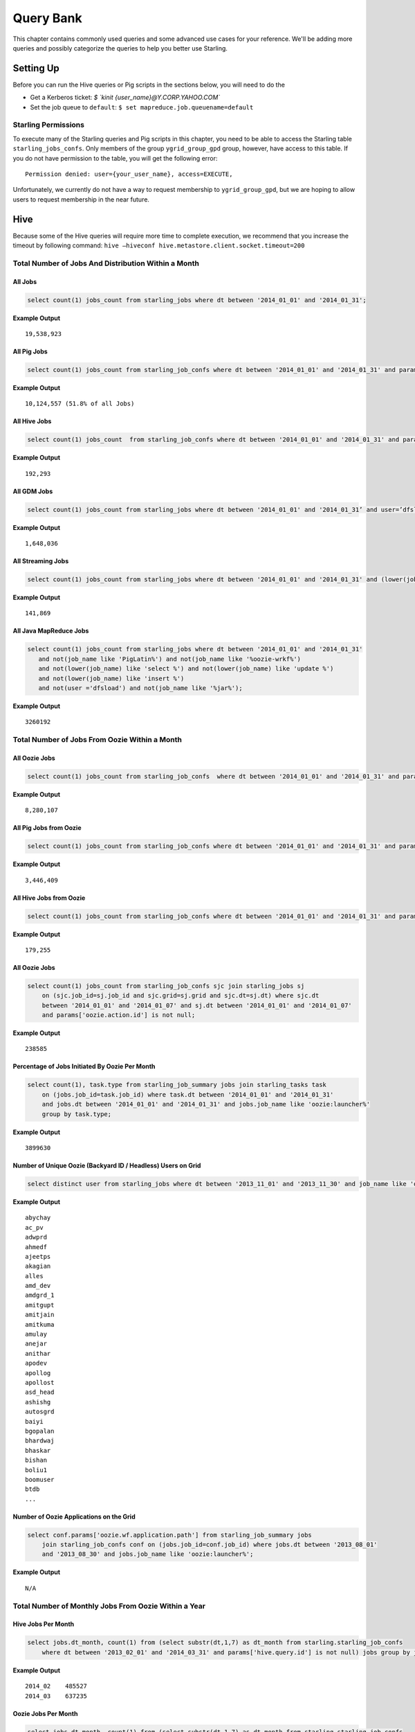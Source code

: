 ==========
Query Bank
==========

This chapter contains commonly used queries and some advanced use cases for
your reference. We'll be adding more queries and possibly categorize 
the queries to help you better use Starling.

Setting Up 
==========

Before you can run the Hive queries or Pig scripts in the sections below,
you will need to do the 

- Get a Kerberos ticket: `$ `kinit {user_name}@Y.CORP.YAHOO.COM``
- Set the job queue to ``default``: ``$ set mapreduce.job.queuename=default``

Starling Permissions
--------------------

To execute many of the Starling queries and Pig scripts in this chapter, you need to be able to access the
Starling table ``starling_jobs_confs``. Only members of the group ``ygrid_group_gpd`` group, however,
have access to this table. If you do not have permission to the table, you will get the following error::

   Permission denied: user={your_user_name}, access=EXECUTE,


Unfortunately, we currently do not have a way to request membership to 
``ygrid_group_gpd``, but we are hoping to allow users to request membership
in the near future. 

Hive
====

Because some of the Hive queries will require more time to complete execution, we recommend that you
increase the timeout by following command: ``hive –hiveconf hive.metastore.client.socket.timeout=200``


Total Number of Jobs And Distribution Within a Month 
----------------------------------------------------


All Jobs
########


.. code-block:: sql

   select count(1) jobs_count from starling_jobs where dt between '2014_01_01' and '2014_01_31';

**Example Output** 

::

    19,538,923

All Pig Jobs
############

.. code-block:: sql

   select count(1) jobs_count from starling_job_confs where dt between '2014_01_01' and '2014_01_31' and params['pig.script.id'] is not null;


**Example Output** 

::

    10,124,557 (51.8% of all Jobs)

All Hive Jobs
#############

.. code-block:: sql

   select count(1) jobs_count  from starling_job_confs where dt between '2014_01_01' and '2014_01_31' and params['hive.query.id'] is not null;

**Example Output** 

::

    192,293 


All GDM Jobs
############

.. code-block:: sql

   select count(1) jobs_count from starling_jobs where dt between '2014_01_01' and '2014_01_31’ and user=’dfsload’;


**Example Output** 

::

    1,648,036 

All Streaming Jobs
##################

.. code-block:: sql

   select count(1) jobs_count from starling_jobs where dt between '2014_01_01' and '2014_01_31' and (lower(job_name) like '%jar%');

**Example Output**

::

    141,869 

All Java MapReduce Jobs
#######################

.. code-block:: sql

   select count(1) jobs_count from starling_jobs where dt between '2014_01_01' and '2014_01_31' 
      and not(job_name like 'PigLatin%') and not(job_name like '%oozie-wrkf%') 
      and not(lower(job_name) like 'select %') and not(lower(job_name) like 'update %') 
      and not(lower(job_name) like 'insert %')
      and not(user ='dfsload') and not(job_name like '%jar%');

**Example Output**

::

    3260192


Total Number of Jobs From Oozie Within a Month 
----------------------------------------------

All Oozie Jobs 
##############

.. code-block:: sql

   select count(1) jobs_count from starling_job_confs  where dt between '2014_01_01' and '2014_01_31' and params['oozie.action.id'] is not null;

**Example Output**

::

    8,280,107 

All Pig Jobs from Oozie
#######################

.. code-block:: sql

   select count(1) jobs_count from starling_job_confs where dt between '2014_01_01' and '2014_01_31' and params['pig.script.id'] is not null and params['oozie.action.id'] is not null;

**Example Output**

::

   3,446,409

All Hive Jobs from Oozie
########################

.. code-block:: sql

   select count(1) jobs_count from starling_job_confs where dt between '2014_01_01' and '2014_01_31' and params['hive.query.id'] is not null and params['oozie.action.id'] is not null;

**Example Output**

::

    179,255

All Oozie Jobs 
##############

.. code-block:: sql

   select count(1) jobs_count from starling_job_confs sjc join starling_jobs sj 
       on (sjc.job_id=sj.job_id and sjc.grid=sj.grid and sjc.dt=sj.dt) where sjc.dt 
       between '2014_01_01' and '2014_01_07' and sj.dt between '2014_01_01' and '2014_01_07' 
       and params['oozie.action.id'] is not null;

**Example Output**

::

    238585

Percentage of Jobs Initiated By Oozie Per Month 
###############################################

.. code-block:: sql

   select count(1), task.type from starling_job_summary jobs join starling_tasks task 
       on (jobs.job_id=task.job_id) where task.dt between '2014_01_01' and '2014_01_31' 
       and jobs.dt between '2014_01_01' and '2014_01_31' and jobs.job_name like 'oozie:launcher%' 
       group by task.type;

**Example Output**

::

    3899630 


Number of Unique Oozie (Backyard ID / Headless) Users on Grid
#############################################################

.. code-block:: sql

   select distinct user from starling_jobs where dt between '2013_11_01' and '2013_11_30' and job_name like 'oozie:launcher%';


**Example Output**

::

    abychay
    ac_pv
    adwprd
    ahmedf
    ajeetps
    akagian
    alles
    amd_dev
    amdgrd_1
    amitgupt
    amitjain
    amitkuma
    amulay
    anejar
    anithar
    apodev
    apollog
    apollost
    asd_head
    ashishg
    autosgrd
    baiyi
    bgopalan
    bhardwaj
    bhaskar
    bishan
    boliu1
    boomuser
    btdb
    ...

    
Number of Oozie Applications on the Grid 
########################################


.. code-block:: sql

   select conf.params['oozie.wf.application.path'] from starling_job_summary jobs 
       join starling_job_confs conf on (jobs.job_id=conf.job_id) where jobs.dt between '2013_08_01' 
       and '2013_08_30' and jobs.job_name like 'oozie:launcher%';

**Example Output**

::

    N/A

Total Number of Monthly Jobs From Oozie Within a Year
-----------------------------------------------------

Hive Jobs Per Month
###################

.. code-block:: sql

   select jobs.dt_month, count(1) from (select substr(dt,1,7) as dt_month from starling.starling_job_confs 
       where dt between '2013_02_01' and '2014_03_31' and params['hive.query.id'] is not null) jobs group by jobs.dt_month;

**Example Output**

::

    2014_02    485527
    2014_03    637235 

Oozie Jobs Per Month
####################

.. code-block:: sql

   select jobs.dt_month, count(1) from (select substr(dt,1,7) as dt_month from starling.starling_job_confs 
       where dt between '2013_01_01' and '2014_03_31' and params['oozie.action.id'] is not null) jobs group by jobs.dt_month;

**Example Output**

::

    2014_01    7150412
    2014_02    10450893
    2014_03    12354540

Pig Jobs Per Month
##################

.. code-block:: sql

   select jobs.dt_month, count(1) from (select substr(dt,1,7) as dt_month from starling.starling_job_confs 
       where dt between '2013_01_01' and '2014_03_31' and params['pig.script.id'] is not null) jobs group by jobs.dt_month;

**Example Output**

::

    2014_01    8733348
    2014_02    10941493
    2014_03    11998364 


Number of Jobs Run by a User
----------------------------

.. code-block:: sql

   SELECT COUNT(job_id) FROM starling_jobs WHERE user-'dfsload' and grid-'MG' and dt-'2011_12_03';

**Example Output**

::

    16003

Number of Jobs Run Each Day
---------------------------

.. code-block:: sql

   SELECT COUNT(1), dt FROM starling_jobs WHERE grid-'MB' and dt>-'2011_07_11' and dt <- '2011_07_13' GROUP BY dt;

**Example Output** 

::

    12178       2011_07_11
    8816        2011_07_12
    8983        2011_07_13

Wait Times for Jobs in a Date Range
-----------------------------------

.. code-block:: sql

   SELECT COUNT(1) AS job_count, t.wait_time
   FROM (SELECT ROUND(wait_time/1000)
   AS wait_time, job_id FROM starling_jobs WHERE grid-'MB'
   AND (UNIX_TIMESTAMP(dt,'yyyy_MM_dd') >- UNIX_TIMESTAMP('2011_07_11','yyyy_MM_dd'))
   AND (UNIX_TIMESTAMP(dt,'yyyy_MM_dd') <- UNIX_TIMESTAMP('2011_07_13','yyyy_MM_dd'))) t
   GROUP BY t.wait_time;


**Example Output** 

::

    74      0
    1001    1
    2112    2
    3321    3
    4402    4
    5503    5
    [...]
    1       2781
    1       2832
    1       3563
    1       4058
    1       7604

Total HDFS Bytes Read (in GB) by Non-dfsload Jobs in a Date Range
-----------------------------------------------------------------

.. code-block:: sql

   SELECT ROUND((SUM(total_counters['HDFS_BYTES_READ']))/1073741824) AS bytes_read_in_gb, starling_job_counters.dt
   FROM starling_job_counters
   JOIN (SELECT job_id FROM starling_jobs WHERE user <> 'dfsload') t ON (starling_job_counters.job_id-t.job_id)
   WHERE starling_job_counters.grid-'MB'
   AND (UNIX_TIMESTAMP(dt,'yyyy_MM_dd') >- UNIX_TIMESTAMP('2011_07_11','yyyy_MM_dd'))
   AND (UNIX_TIMESTAMP(dt,'yyyy_MM_dd') <- UNIX_TIMESTAMP('2011_07_13','yyyy_MM_dd'))
   GROUP BY starling_job_counters.dt;

**Example Output** 

::

    190532      2011_07_11
    336164      2011_07_12
    219601      2011_07_13


Data Locality
-------------

How much data is being read local to a rack (from a data node in the same rack) vs. data read from off rack.


.. code-block:: sql

   select  T.grid, T.dt, round(avg(T.datalocal)), round(avg(T.racklocal)), round(avg(T.others))
   from (
           select
                   J.grid grid, J.dt dt, J.job_id,
                   (J.datalocal * 100)/J.total datalocal,
                   (J.rack * 100)/J.total racklocal,
                   ((J.total - J.datalocal - J.rack) * 100)/J.total others
           from (
               select
                   grid, dt, job_id,
                   cast(total_counters['Job Counters/Launched map tasks'] as bigint)  total,
                   cast(total_counters['Job Counters/Data-local map tasks'] as bigint) datalocal,
                   cast(total_counters['Job Counters/Rack-local map tasks'] as bigint) rack
               from starling_job_counters
       ) J 
       where J.total is not null and J.datalocal is not null and J.rack is not null and
         J.total > 0 and J.datalocal > 0 and J.rack > 0
   ) T
   group by T.grid, T.dt;

**Example Output** 

::

    N/A

.. Instances Read on Dilithium Gold
.. --------------------------------
.. 
.. For the directories ``/data/SDS/data`` and ``/data/FETL/*``, what were the oldest, newest 
.. instances read and how many times were individual pieces read on Dilithium Gold.
.. 
.. If you want to save these results to import into excel or other program, 
.. save this query in a file and execute: ``/home/y/bin/hive #f foobar.file >results.csv``. 
.. You can then import the results.csv file into excel using tab as the delimiter.
.. 
.. .. note:: ``INSERT OVERWRITE LOCAL DIRECTORY 'test.csv'`` won't do what you think it might do. 
..           The ```test.csv`` directory will contain a single hadoop compressed file that isn't human readable.
.. 
.. .. code-block:: sql
.. 
..    select F.grid as GRID, F.dt as DT, F.ugi as USER,
..        regexp_extract(F.src_path,'/([^/]*)/([^/]*)/([^/]*)/([^/]*)', 4) as DATASET,
..        min(regexp_extract(F.src_path,'/([^/]*)/([^/]*)/([^/]*)/([^/]*)/([^/]*)', 5)) as FIRST_INSTANCE,
..        max(regexp_extract(F.src_path,'/([^/]*)/([^/]*)/([^/]*)/([^/]*)/([^/]*)', 5)) as LAST_INSTANCE,
..        count(1) as COUNT
..    from (
..         select src.grid as grid,
..           src.dt as dt,
..           src.ugi as ugi,
..           src.src_path as src_path
..         from  starling_fs_audit src 
..    where 
..        src.grid-'DG' and src.dt-'2011_11_08'
..        and regexp_extract(src.src_path,'(/data/SDS/data)/([^/]*)/([^/]*)', 1) -- '/data/SDS/data'
..    union all 
..    select dest.grid as grid,
..        dest.dt as dt,
..        dest.ugi as ugi,
..        dest.dest_path as src_path
..    from  starling_fs_audit dest 
..    where 
..        dest.grid-'DG' and dest.dt-'2011_11_08'
..        and regexp_extract(dest.dest_path,'(/data/SDS/data)/([^/]*)', 1) -- '/data/SDS/data'
..        ) F
..    group by F.grid, F.dt, F.ugi, 
..        regexp_extract(F.src_path,'/([^/]*)/([^/]*)/([^/]*)/([^/]*)', 4)
..    order by GRID, DT,
..        DATASET, USER;
.. 
.. Now do the same for ``/data/FETL/{ABF,LL_Web}/``:
.. 
.. .. code-block:: sql
.. 
..    INSERT OVERWRITE LOCAL DIRECTORY 'DGabfusage20111108.csv'
..       select F.grid as GRID, F.dt as DT, F.ugi as USER,
..       regexp_extract(F.src_path,'/([^/]*)/([^/]*)/([^/]*)/([^/]*)', 4) as DATASET,
..       min(regexp_extract(F.src_path,'/([^/]*)/([^/]*)/([^/]*)/([^/]*)/([^/]*)', 5)) as FIRST_INSTANCE,
..       max(regexp_extract(F.src_path,'/([^/]*)/([^/]*)/([^/]*)/([^/]*)/([^/]*)', 5)) as LAST_INSTANCE,
..       count(1) as COUNT
..    from (
..        select src.grid as grid,
..          src.dt as dt,
..          src.ugi as ugi,
..          src.src_path as src_path
..    from starling_fs_audit src 
..    where 
..        src.grid-'DG' and src.dt-'2011_11_08'
..        and regexp_extract(src.src_path,'(/data/FETL/[^/]*)/([^/]*)/([^/]*)', 1) -- '/data/SDS/data'
..    union all 
..        select dest.grid as grid,
..        dest.dt as dt,
..        dest.ugi as ugi,
..        dest.dest_path as src_path
..    from  starling_fs_audit dest 
..    where 
..        dest.grid-'DG' and dest.dt-'2011_11_08'
..        and regexp_extract(dest.dest_path,'(/data/FETL/[^/]*)/([^/]*)', 1) -- '/data/SDS/data'
..        ) F
..    group by F.grid, F.dt, F.ugi, 
..        regexp_extract(F.src_path,'/([^/]*)/([^/]*)/([^/]*)/([^/]*)', 4),
..    order by GRID, DT,
..        DATASET, USER;
.. 
.. **Example Output** 
.. 
.. TBD


Find the Number of Jobs Using Compressed Output Files
-----------------------------------------------------

.. code-block:: sql

   select count(1) jobs_count, params['mapreduce.output.fileoutputformat.compress'],
       params['mapreduce.output.fileoutputformat.compress.codec']
   from starling_job_confs
   where grid='BR' and dt='2013_06_01'
   group by params['mapreduce.output.fileoutputformat.compress'],
       params['mapreduce.output.fileoutputformat.compress.codec'];

**Example Output**

::

    85	false	org.apache.hadoop.io.compress.BZip2Codec
    4314	false	org.apache.hadoop.io.compress.DefaultCodec
    16	false	org.apache.hadoop.io.compress.GzipCodec
    3	true	org.apache.hadoop.io.compress.BZip2Codec
    57	true	org.apache.hadoop.io.compress.GzipCodec
    1	yes	org.apache.hadoop.io.compress.GzipCodec

Find Non-Pig Jobs Using Compressed Output Files
-----------------------------------------------

.. No permission to execute.

.. code-block:: sql

   select count(1) jobs_count,
       params['mapreduce.output.fileoutputformat.compress'],
       params['mapreduce.output.fileoutputformat.compress.codec']
   from starling_job_confs
   where dt between '2013_06_10' and '2013_06_16'
       and params['pig.script.id'] is null
   group by
       params['mapreduce.output.fileoutputformat.compress'],
       params['mapreduce.output.fileoutputformat.compress.codec'];

**Example Output**

::


Find MapReduce Jobs Reading/Writing to /tmp
-------------------------------------------

.. No permission to execute.

.. code-block:: sql

   select count(1) jobs_count
   from starling_job_confs
   where dt between '2013_05_01' and '2013_06_01'
       and (params['mapreduce.input.fileinputformat.inputdir'] like './tmp/%'
       or params['mapreduce.output.fileoutputformat.outputdir'] like './tmp/%');

**Example Output** 




Pig
===

To use Pig with Starling, you need to access the Starling Hive tables through HCatalog.
Thus, you will need to start Pig with the option `` -useHCatalog``.

All Jobs
--------

Pig Statement
#############

::

   A = load 'starling.starling_jobs' using org.apache.hive.hcatalog.pig.HCatLoader();
   B = filter A by (dt >= '2014_01_01' AND  dt <= '2014_01_31');
   C = group B all;
   D = foreach C generate COUNT_STAR(B);
   dump D;

Sample Result
#############

::

    19,538,923

 
All Pig Jobs
------------

Pig Statement
#############

::

   A = load 'starling.starling_job_confs' using org.apache.hive.hcatalog.pig.HCatLoader();
   B = filter A by dt >= '2014_01_01' AND  dt <= '2014_01_31' AND params#'pig.script.id' is not null ;
   C = group B all;
   D = foreach C generate COUNT_STAR(B);
   dump D;

 

Sample Result
#############

::

    10,124,557 (51.8% of all Jobs)


All Pig Jobs From Oozie
-----------------------

Pig Statement
#############

::

   A = load 'starling.starling_job_confs' using org.apache.hive.hcatalog.pig.HCatLoader();
   B = filter A by dt >= '2014_01_01' AND  dt <= '2014_01_31' AND params#'pig.script.id' is not null AND params#'oozie.action.id' is not null;
   C = group B all;
   D = foreach C generate COUNT_STAR(B);
   dump D;

**Example Output**

::

   3,446,409

All Hive Jobs From Oozie
------------------------

Pig Statement
#############

::

    A = load 'starling.starling_job_confs' using org.apache.hive.hcatalog.pig.HCatLoader();
    B = filter A by dt >= '2014_01_01' AND  dt <= '2014_01_31' AND params#'hive.query.id' is not null AND params#'oozie.action.id' is not null;
    C = group B all;
    D = foreach C generate COUNT(B);
    dump D;

**Example Output**


::

    179,255

Number of Jobs Run by a User
----------------------------

Pig Statement
#############

::

    A = load 'starling.starling_jobs' using org.apache.hive.hcatalog.pig.HCatLoader();
    B = filter A by dt == '2014_12_01' AND  grid  == 'MR' AND user == 'dfsload';
    C = group B all;
    D = foreach C generate COUNT_STAR(B.job_id);
    dump D;

**Example Output**

::

    16003

Number of Jobs Run Each Day
---------------------------

Pig Statement
#############

::

    A = load 'starling.starling_jobs' using org.apache.hive.hcatalog.pig.HCatLoader();
    B = filter A by dt >= '2014_12_11' AND  dt <= '2014_12_13' AND grid  == 'MB';
    C = group B by dt;
    D = foreach C generate COUNT_STAR(B), group;
    dump D;

**Example Output**

::

    12178       2011_12_11
    8816        2011_12_12
    8983        2011_12_13





MapReduce
=========

We currently do not have examples for MapReduce, but needed,
write to yahoo#hcatalog#dev@yahoo#inc.com.


Advanced Examples
=================

Calculating the Total Job Completion Time
-----------------------------------------

Business owners of data pipelines, lead data SEs, segment owners,
capacity managers, and program managers all require different
completion times for grid activity that may involve a complex
set of jobs, data pipeplines, segments, applications, and 
products. A business owner of a data pipeline
might need data move through a pipeline on the grid in
under 3.5 hours, whereas, a lead data SE instead focuses
on the total time needed to execute an application.

Calculating the total job completion time may be complex because
it might involve tracing a job elonging to a segment that is part of a larger pipeline.
This pipeline could be part of an application that is, in turn,
part of a larger product. The L2 of the business unit will have
a SLA and utilization metrics for this product along with others. 

Given an start and end time in the simple figure below, how would you calculate the total actual 
time to compare with your expected time (SLA/required time)? 
The answers is with **tags**, which we'll look at next before 
showing how to use them.

.. image:: images/data_pipeline.jpg
   :height: 160 px
   :width: 581 px
   :scale: 90%
   :alt: Data Pipeline Job Flow
   :align: left


Tags
#### 

Starling allows you to set different tags for different types
of information. Once tags have been set, YARN starts 
to log the tag values in the Job Tracker configurations.
You can then then estimate the total time for SLAs, 
capacity consumption for any product, intitiative, or BU
through the rolled-up tag values.

.. csv-table:: Data Pipeline Modeling and Tag Values
   :header: "Tag Type", "Tag Name", "Hive Default", "Pig Default", "Oozie Default", MapReduce Default"
   :widths: 30, 30, 30, 30, 30, 30

   "Identifier", "``tagx_identifier_projectId``", "377", "378", "379", "380"
   "Identifier", "``tagx_identifier_pipelineName``", "Test Hive app","Test pig app","Test oozie app","Test MR app"
   "Identifier", "``tagx_identifier_pipelineInstanceID``","1001", "1002", "1003", "1004"
   "Identifier", "``tagx_identifier_jobID``","10001","10002","10003", "1004"
   "Identifier", "``tagx_identifier_jobInstanceId``", "1001", "1001", "1001", "1001"
   "Identifier", "``tagx_identifier_firstJob``", "FALSE", "FALSE", "FALSE", "TRUE"
   "Identifier", "``tagx_identifier_lastJob``", "TRUE", "FALSE", "FALSE", "FALSE"
   "Capacity Requirement", "``tagx_capacityRequirement_frequencyMins``", "30", "30", "30", "30"
   "SLA", "``set tagx_sla_timeToCompleteMins=20;``", "2", "8", "6", "2"


Using Tags With Hive
********************

By running the following script from the Hive CLI, you can
follow the MapReduce jobs that are spawned through
the ID ``10001``.

.. code-block:: sql

   set tagx_identifier_pipelineInstanceID=10001;

   set hive.metastore.client.socket.timeout = 20000;
   set mapred.job.queue.name=unfunded;

   use starling;

   desc starling_fs_blocks;

   select count(grid)
   from starling_fs_blocks 
   where grid = 'CB' 
   and dt = '2014_07_01';

You can also run a Hive script and specify the tag with the CLI::

    hive -hiveconf tagx_identifier_pipelineInstanceID=10001 -f test.sql

Using Tags With Pig/MapReduce
*****************************


For MapReduce, you need to specify the tag from the command line. 
For example, the option ``-D`` is used to specify the tag ID ``10001`` below::

    yarn jar X.jar pi -Dmapred.job.queue.name=unfunded -Dtagx_identifier_pipelineInstanceID=10001 16 1000

Pig, like Hive, allows you to specifiy the tag in a script or from the command line::

    pig -P param_file params.txt script1-hadoop.pig

You can also set the tag in Oozie through ``workflow.xml``:

.. code-block:: xml

   <property><name>tagx_identifier_jobInstanceId</name><value>100001</value></property>


Estimating Capacity Cost 
------------------------

In this example, we'll be using Starling queries to calculate the capacity 
cost per month for both storage and computation. In this example,
we'll be calculating the `total cost of ownership (TCO) <http://en.wikipedia.org/wiki/Total_cost_of_ownership>`_ that factors in the following elements:

- **network bandwidth** - data transferred into and out of clusters for all colos, 
  including cross-colo transfers.
- **operations engineering** - head count for service engineering and data operations
  teams responsible for day-to-day operations and support.
- **acquisition/install (one time)** - labor, POs, transportation, space, support, upgrades,
  decommisions, shipping, receiving, etc.
- **network hardware** - aggregated network component costs, including switches, wiring,
  terminal servers, power strips, etc.
- **active use and operations (recurring)** - recurring datacenter operation costs (power, 
  space, labor support, and facility maintenance).
- **R&D head count** - the head count for platform software development, quality, and
  release engineering.
- **cluster hardware** - data nodes, name nodes, job trackers, gateways, load proxies,
  monitoring, aggregator, and Web servers.


Storage Consumption
###################

Storage is generally priced as the TCO for a GB per month and can be measured as data stored or raw HDFS
used. For Hadoop as a Service at Yahoo, the storage cost is $0.0087  for each GB per month for raw
HDFS (accounts for three times your data stored on HDFS for replication factor at Yahoo). 

The query below will return the monthly average consumption of data and raw HDFS in GB.
(Replace values in ``<>`` with your own values.)

.. code-block:: mysql

   SELECT Avg(data_gb), 
          Avg(hdfs_gb) 
   FROM   (SELECT dt, 
                  Sum(size) / 1024 / 1024 / 1024     data_GB, 
                  Sum(size) * 3 / 1024 / 1024 / 1024 HDFS_GB 
           FROM   starling_fs_entries 
           WHERE  path LIKE '/projects/<project_name>/%' 
                  AND grid = '<grid_name>' 
                  AND dt BETWEEN '<YYYY_MM_01>' AND '<YYYY_MM_30>' 
           GROUP  BY dt) daily_GB; 


Compute Consumption
###################

The computation is priced in dollars for each GB-Hour within a month and can be measured as the
number of map and reduce memory containers consumed and the time those containers were
running. For Hadoop as a Service at Yahoo, the compute TCO is $0.0067 per GB-Hour per month.


In the starling query below, the field ``jobmemory.gb_hr`` can be directly multiplied with our unit compute TCO to arrive at total
compute cost for a given user and queue combination. 


.. code-block:: sql

   SELECT
      starling_job_summary.user,
      starling_job_summary.queue,
      SUM  (jobmemory.gb_hr)  
   FROM
      (  SELECT
         job_id,
         SUM(memory_mb_sec)/1024/60/60  gb_hr  
      FROM
         (  SELECT
            starling_job_confs.job_id,
            starling_tasks.task_id,
            IF(starling_tasks.type='MAP',
            (starling_job_confs.params['mapreduce.map.memory.mb']*(  starling_tasks.run_time/1000)),
            (starling_job_confs.params['mapreduce.reduce.memory.mb']*(starling_tasks.run_time/10  00)))  AS  memory_mb_sec  
         FROM
            starling_job_confs  
         JOIN
            starling_tasks  
               on  starling_job_confs.job_id  =  starling_tasks.job_id  
         WHERE
            starling_job_confs.dt  BETWEEN  '<YYYY_MM_01>'  and  '<YYYY_MM_30>'  
            AND  starling_job_confs.grid  IN  (
               '<grid_name>'
            )  
            AND  starling_tasks.dt  BETWEEN  '<YYYY_MM_01>'  and  '<YYYY_MM_30>'  
            AND  starling_tasks.grid  IN  (
               '<grid_name>'
            ))  all_tasks  
      GROUP  BY
         job_id  )  jobmemory  
      JOIN
         starling_job_summary  
            ON  jobmemory.job_id  =  starling_job_summary.job_id  
      WHERE
         starling_job_summary.dt  BETWEEN  '<YYYY_MM_01>'  and  '<YYYY_MM_30>'  
         AND  starling_job_summary.grid  ='<grid_name>'  
         AND  starling_job_summary.user  =  '<user_name>'  
      GROUP  BY
         starling_job_summary.user,
         starling_job_summary.queue;




